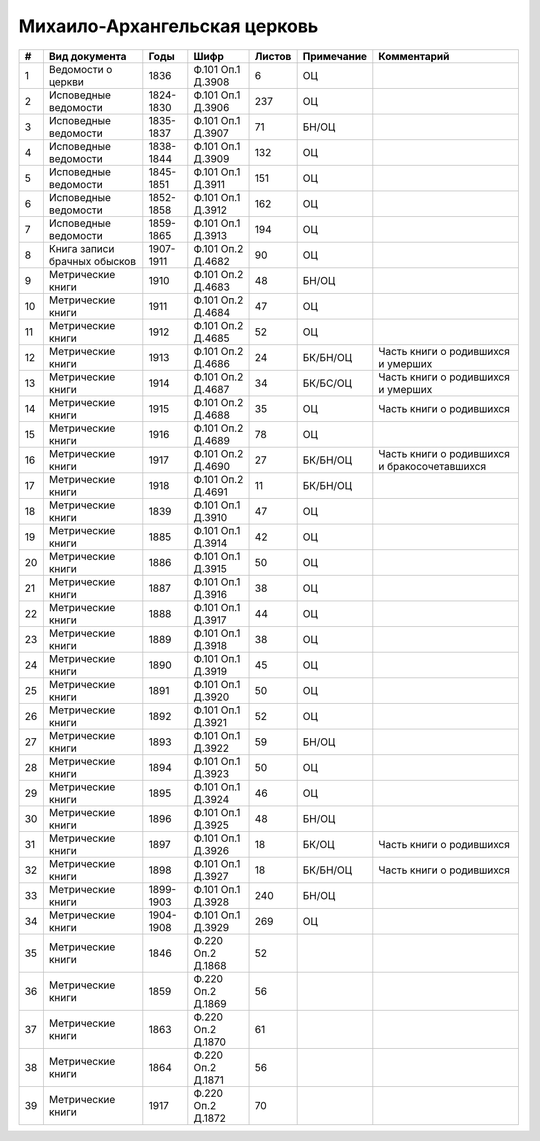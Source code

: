 
.. Church datasheet RST template
.. Autogenerated by cfp-sphinx.py

.. index:: Михаило-Архангельская церковь

Михаило-Архангельская церковь
=============================

.. list-table::
   :header-rows: 1

   * - #
     - Вид документа
     - Годы
     - Шифр
     - Листов
     - Примечание
     - Комментарий

   * - 1
     - Ведомости о церкви
     - 1836
     - Ф.101 Оп.1 Д.3908
     - 6
     - ОЦ
     - 
   * - 2
     - Исповедные ведомости
     - 1824-1830
     - Ф.101 Оп.1 Д.3906
     - 237
     - ОЦ
     - 
   * - 3
     - Исповедные ведомости
     - 1835-1837
     - Ф.101 Оп.1 Д.3907
     - 71
     - БН/ОЦ
     - 
   * - 4
     - Исповедные ведомости
     - 1838-1844
     - Ф.101 Оп.1 Д.3909
     - 132
     - ОЦ
     - 
   * - 5
     - Исповедные ведомости
     - 1845-1851
     - Ф.101 Оп.1 Д.3911
     - 151
     - ОЦ
     - 
   * - 6
     - Исповедные ведомости
     - 1852-1858
     - Ф.101 Оп.1 Д.3912
     - 162
     - ОЦ
     - 
   * - 7
     - Исповедные ведомости
     - 1859-1865
     - Ф.101 Оп.1 Д.3913
     - 194
     - ОЦ
     - 
   * - 8
     - Книга записи брачных обысков
     - 1907-1911
     - Ф.101 Оп.2 Д.4682
     - 90
     - ОЦ
     - 
   * - 9
     - Метрические книги
     - 1910
     - Ф.101 Оп.2 Д.4683
     - 48
     - БН/ОЦ
     - 
   * - 10
     - Метрические книги
     - 1911
     - Ф.101 Оп.2 Д.4684
     - 47
     - ОЦ
     - 
   * - 11
     - Метрические книги
     - 1912
     - Ф.101 Оп.2 Д.4685
     - 52
     - ОЦ
     - 
   * - 12
     - Метрические книги
     - 1913
     - Ф.101 Оп.2 Д.4686
     - 24
     - БК/БН/ОЦ
     - Часть книги о родившихся и умерших
   * - 13
     - Метрические книги
     - 1914
     - Ф.101 Оп.2 Д.4687
     - 34
     - БК/БС/ОЦ
     - Часть книги о родившихся и умерших
   * - 14
     - Метрические книги
     - 1915
     - Ф.101 Оп.2 Д.4688
     - 35
     - ОЦ
     - Часть книги о родившихся
   * - 15
     - Метрические книги
     - 1916
     - Ф.101 Оп.2 Д.4689
     - 78
     - ОЦ
     - 
   * - 16
     - Метрические книги
     - 1917
     - Ф.101 Оп.2 Д.4690
     - 27
     - БК/БН/ОЦ
     - Часть книги о родившихся и бракосочетавшихся
   * - 17
     - Метрические книги
     - 1918
     - Ф.101 Оп.2 Д.4691
     - 11
     - БК/БН/ОЦ
     - 
   * - 18
     - Метрические книги
     - 1839
     - Ф.101 Оп.1 Д.3910
     - 47
     - ОЦ
     - 
   * - 19
     - Метрические книги
     - 1885
     - Ф.101 Оп.1 Д.3914
     - 42
     - ОЦ
     - 
   * - 20
     - Метрические книги
     - 1886
     - Ф.101 Оп.1 Д.3915
     - 50
     - ОЦ
     - 
   * - 21
     - Метрические книги
     - 1887
     - Ф.101 Оп.1 Д.3916
     - 38
     - ОЦ
     - 
   * - 22
     - Метрические книги
     - 1888
     - Ф.101 Оп.1 Д.3917
     - 44
     - ОЦ
     - 
   * - 23
     - Метрические книги
     - 1889
     - Ф.101 Оп.1 Д.3918
     - 38
     - ОЦ
     - 
   * - 24
     - Метрические книги
     - 1890
     - Ф.101 Оп.1 Д.3919
     - 45
     - ОЦ
     - 
   * - 25
     - Метрические книги
     - 1891
     - Ф.101 Оп.1 Д.3920
     - 50
     - ОЦ
     - 
   * - 26
     - Метрические книги
     - 1892
     - Ф.101 Оп.1 Д.3921
     - 52
     - ОЦ
     - 
   * - 27
     - Метрические книги
     - 1893
     - Ф.101 Оп.1 Д.3922
     - 59
     - БН/ОЦ
     - 
   * - 28
     - Метрические книги
     - 1894
     - Ф.101 Оп.1 Д.3923
     - 50
     - ОЦ
     - 
   * - 29
     - Метрические книги
     - 1895
     - Ф.101 Оп.1 Д.3924
     - 46
     - ОЦ
     - 
   * - 30
     - Метрические книги
     - 1896
     - Ф.101 Оп.1 Д.3925
     - 48
     - БН/ОЦ
     - 
   * - 31
     - Метрические книги
     - 1897
     - Ф.101 Оп.1 Д.3926
     - 18
     - БК/ОЦ
     - Часть книги о родившихся
   * - 32
     - Метрические книги
     - 1898
     - Ф.101 Оп.1 Д.3927
     - 18
     - БК/БН/ОЦ
     - Часть книги о родившихся
   * - 33
     - Метрические книги
     - 1899-1903
     - Ф.101 Оп.1 Д.3928
     - 240
     - БН/ОЦ
     - 
   * - 34
     - Метрические книги
     - 1904-1908
     - Ф.101 Оп.1 Д.3929
     - 269
     - ОЦ
     - 
   * - 35
     - Метрические книги
     - 1846
     - Ф.220 Оп.2 Д.1868
     - 52
     - 
     - 
   * - 36
     - Метрические книги
     - 1859
     - Ф.220 Оп.2 Д.1869
     - 56
     - 
     - 
   * - 37
     - Метрические книги
     - 1863
     - Ф.220 Оп.2 Д.1870
     - 61
     - 
     - 
   * - 38
     - Метрические книги
     - 1864
     - Ф.220 Оп.2 Д.1871
     - 56
     - 
     - 
   * - 39
     - Метрические книги
     - 1917
     - Ф.220 Оп.2 Д.1872
     - 70
     - 
     - 


